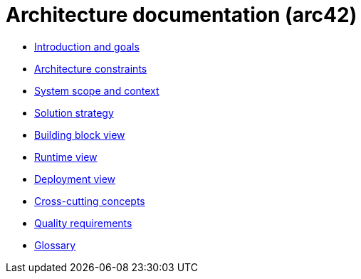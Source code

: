 = Architecture documentation (arc42)

- xref:introduction-goals/index.adoc[Introduction and goals]
- xref:architecture-constraints/index.adoc[Architecture constraints]
- xref:scope-context/index.adoc[System scope and context]
- xref:solution-strategy/index.adoc[Solution strategy]
- xref:building-block-view/index.adoc[Building block view]
- xref:runtime-view/index.adoc[Runtime view]
- xref:deployment-view/index.adoc[Deployment view]
- xref:cross-cutting/index.adoc[Cross-cutting concepts]
- xref:quality-requirements/index.adoc[Quality requirements]
- xref:glossary.adoc[Glossary]